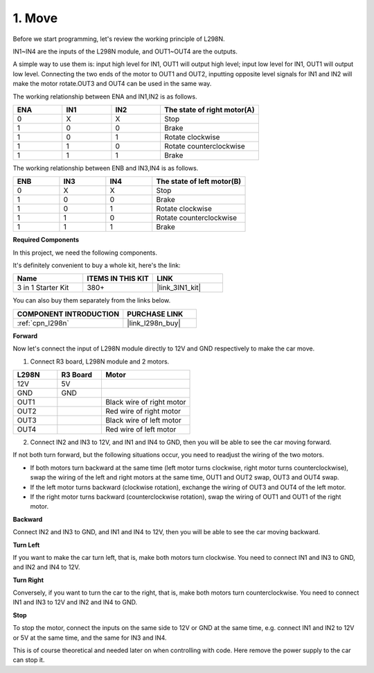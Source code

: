 .. _car_move:

1. Move
===============

.. image:: ../components/img/l298n_pin.jpg
    :width: 400
    :align: center

Before we start programming, let's review the working principle of L298N.

IN1~IN4 are the inputs of the L298N module, and OUT1~OUT4 are the outputs.

A simple way to use them is: input high level for IN1, OUT1 will output high level; input low level for IN1, OUT1 will output low level.
Connecting the two ends of the motor to OUT1 and OUT2, inputting opposite level signals for IN1 and IN2 will make the motor rotate.OUT3 and OUT4 can be used in the same way.

The working relationship between ENA and IN1,IN2 is as follows.


.. list-table:: 
    :widths: 25 25 25 50
    :header-rows: 1

    * - ENA
      - IN1
      - IN2
      - The state of right motor(A)
    * - 0
      - X
      - X
      - Stop
    * - 1
      - 0
      - 0
      - Brake
    * - 1
      - 0
      - 1
      - Rotate clockwise
    * - 1
      - 1
      - 0
      - Rotate counterclockwise
    * - 1
      - 1
      - 1
      - Brake

The working relationship between ENB and IN3,IN4 is as follows.

.. list-table:: 
    :widths: 25 25 25 50
    :header-rows: 1

    * - ENB
      - IN3
      - IN4
      - The state of left motor(B)
    * - 0
      - X
      - X
      - Stop
    * - 1
      - 0
      - 0
      - Brake
    * - 1
      - 0
      - 1
      - Rotate clockwise
    * - 1
      - 1
      - 0
      - Rotate counterclockwise
    * - 1
      - 1
      - 1
      - Brake


**Required Components**

In this project, we need the following components. 

It's definitely convenient to buy a whole kit, here's the link: 

.. list-table::
    :widths: 20 20 20
    :header-rows: 1

    *   - Name	
        - ITEMS IN THIS KIT
        - LINK
    *   - 3 in 1 Starter Kit
        - 380+
        - |link_3IN1_kit|

You can also buy them separately from the links below.

.. list-table::
    :widths: 30 20
    :header-rows: 1

    *   - COMPONENT INTRODUCTION
        - PURCHASE LINK

    *   - :ref:`cpn_l298n`
        - |link_l298n_buy|


**Forward**

Now let's connect the input of L298N module directly to 12V and GND respectively to make the car move.


1. Connect R3 board, L298N module and 2 motors.

.. list-table:: 
    :widths: 25 25 50
    :header-rows: 1

    * - L298N
      - R3 Board
      - Motor
    * - 12V
      - 5V
      - 
    * - GND
      - GND
      - 
    * - OUT1
      - 
      - Black wire of right motor
    * - OUT2
      - 
      - Red wire of right motor
    * - OUT3
      - 
      - Black wire of left motor
    * - OUT4
      - 
      - Red wire of left motor

.. image:: img/1.move_1.png
    :width: 800


2. Connect IN2 and IN3 to 12V, and IN1 and IN4 to GND, then you will be able to see the car moving forward.


.. image:: img/1.move_4.png 
    :align: center

If not both turn forward, but the following situations occur, you need to readjust the wiring of the two motors.

* If both motors turn backward at the same time (left motor turns clockwise, right motor turns counterclockwise), swap the wiring of the left and right motors at the same time, OUT1 and OUT2 swap, OUT3 and OUT4 swap.
* If the left motor turns backward (clockwise rotation), exchange the wiring of OUT3 and OUT4 of the left motor.
* If the right motor turns backward (counterclockwise rotation), swap the wiring of OUT1 and OUT1 of the right motor.


**Backward**

Connect IN2 and IN3 to GND, and IN1 and IN4 to 12V, then you will be able to see the car moving backward.


.. image:: img/1.move_back.png 
    :width: 800



**Turn Left**

If you want to make the car turn left, that is, make both motors turn clockwise. You need to connect IN1 and IN3 to GND, and IN2 and IN4 to 12V.


.. image:: img/1.move_left.png 
    :width: 800


**Turn Right**

Conversely, if you want to turn the car to the right, that is, make both motors turn counterclockwise. You need to connect IN1 and IN3 to 12V and IN2 and IN4 to GND.


.. image:: img/1.move_right.png 
    :width: 800



**Stop**

To stop the motor, connect the inputs on the same side to 12V or GND at the same time, e.g. connect IN1 and IN2 to 12V or 5V at the same time, and the same for IN3 and IN4.

This is of course theoretical and needed later on when controlling with code. Here remove the power supply to the car can stop it.